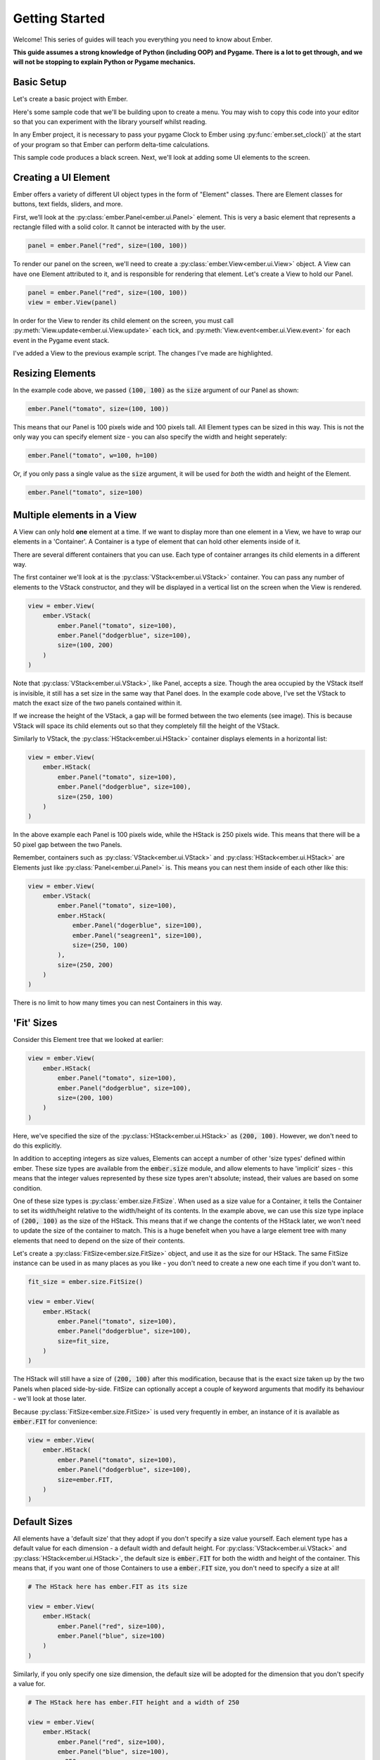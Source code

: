 .. _element_guide:

Getting Started
===================================================

Welcome! This series of guides will teach you everything you need to know about Ember.

**This guide assumes a strong knowledge of Python (including OOP) and Pygame. There is a lot to get through, and we will not be stopping to explain Python or Pygame mechanics.**

Basic Setup
------------------------

Let's create a basic project with Ember.

Here's some sample code that we'll be building upon to create a menu. You may wish to copy this code into your editor so that you can experiment with the library yourself whilst reading.

.. code-block:: python
   :linenos:
   :emphasize-lines: 9, 10

    import pygame
    import ember

    pygame.init()
    clock = pygame.time.Clock()

    screen = pygame.display.set_mode((400, 400))

    ember.init()
    ember.set_clock(clock)

    running = True
    while running:
        for event in pygame.event.get():
            if event.type == pygame.QUIT:
                running = False

        screen.fill("black")
        clock.tick(60)
        pygame.display.flip()

    pygame.quit()

In any Ember project, it is necessary to pass your pygame Clock to Ember using :py:func:`ember.set_clock()` at the start of your program so that Ember can perform delta-time calculations.

This sample code produces a black screen. Next, we'll look at adding some UI elements to the screen.

Creating a UI Element
------------------------

Ember offers a variety of different UI object types in the form of "Element" classes. There are Element classes for buttons, text fields, sliders, and more.

First, we’ll look at the :py:class:`ember.Panel<ember.ui.Panel>` element. This is very a basic element that represents a rectangle filled with a solid color. It cannot be interacted with by the user.

.. code-block:: python

    panel = ember.Panel("red", size=(100, 100))

To render our panel on the screen, we'll need to create a :py:class:`ember.View<ember.ui.View>` object. A View can have one Element attributed to it, and is responsible for rendering that element. Let's create a View to hold our Panel.

.. code-block:: python

    panel = ember.Panel("red", size=(100, 100))
    view = ember.View(panel)

In order for the View to render its child element on the screen, you must call :py:meth:`View.update<ember.ui.View.update>` each tick, and :py:meth:`View.event<ember.ui.View.event>` for each event in the Pygame event stack.

I've added a View to the previous example script. The changes I've made are highlighted.

.. image:: _static/element_guide/panel1.png
  :width: 160
  :align: right

.. code-block:: python
   :linenos:
   :emphasize-lines: 12,13,14,19,24

    import pygame
    import ember

    pygame.init()
    clock = pygame.time.Clock()

    screen = pygame.display.set_mode((400, 400))

    ember.init()
    ember.set_clock(clock)

    view = ember.View(
        ember.Panel("tomato", size=(100, 100))
    )

    running = True
    while running:
        for event in pygame.event.get():
            view.event(event)
            if event.type == pygame.QUIT:
                running = False

        screen.fill("black")
        view.update(screen)

        clock.tick(60)
        pygame.display.flip()
    pygame.quit()

Resizing Elements
------------------------

In the example code above, we passed :code:`(100, 100)` as the :code:`size` argument of our Panel as shown:

.. code-block:: python

    ember.Panel("tomato", size=(100, 100))


This means that our Panel is 100 pixels wide and 100 pixels tall. All Element types can be sized in this way. This is not the only way you can specify element size - you can also specify the width and height seperately:

.. code-block:: python

   ember.Panel("tomato", w=100, h=100)


Or, if you only pass a single value as the :code:`size` argument, it will be used for `both` the width and height of the Element.

.. code-block:: python

   ember.Panel("tomato", size=100)

Multiple elements in a View
---------------------------------------------
A View can only hold **one** element at a time. If we want to display more than one element in a View, we have to wrap our elements in a 'Container'. A Container is a type of element that can hold other elements inside of it.

There are several different containers that you can use. Each type of container arranges its child elements in a different way.

.. image:: _static/element_guide/vstack1.png
  :width: 160
  :align: right


The first container we'll look at is the :py:class:`VStack<ember.ui.VStack>` container. You can pass any number of elements to the VStack constructor, and they will be displayed in a vertical list on the screen when the View is rendered.

.. code-block:: python

    view = ember.View(
        ember.VStack(
            ember.Panel("tomato", size=100),
            ember.Panel("dodgerblue", size=100),
            size=(100, 200)
        )
    )

.. image:: _static/element_guide/vstack2.png
  :width: 160
  :align: right

Note that :py:class:`VStack<ember.ui.VStack>`, like Panel, accepts a size. Though the area occupied by the VStack itself is invisible, it still has a set size in the same way that Panel does.
In the example code above, I've set the VStack to match the exact size of the two panels contained within it.

If we increase the height of the VStack, a gap will be formed between the two elements (see image). This is because VStack will space its child elements out so that they completely fill the height of the VStack.

Similarly to VStack, the :py:class:`HStack<ember.ui.HStack>` container displays elements in a horizontal list:

.. image:: _static/element_guide/hstack1.png
  :width: 160
  :align: right

.. code-block:: python

    view = ember.View(
        ember.HStack(
            ember.Panel("tomato", size=100),
            ember.Panel("dodgerblue", size=100),
            size=(250, 100)
        )
    )

In the above example each Panel is 100 pixels wide, while the HStack is 250 pixels wide. This means that there will be a 50 pixel gap between the two Panels.

.. image:: _static/element_guide/nested1.png
  :width: 160
  :align: right


Remember, containers such as :py:class:`VStack<ember.ui.VStack>` and :py:class:`HStack<ember.ui.HStack>` are Elements just like :py:class:`Panel<ember.ui.Panel>` is. This means you can nest them inside of each other like this:

.. code-block:: python

    view = ember.View(
        ember.VStack(
            ember.Panel("tomato", size=100),
            ember.HStack(
                ember.Panel("dogerblue", size=100),
                ember.Panel("seagreen1", size=100),
                size=(250, 100)
            ),
            size=(250, 200)
        )
    )

There is no limit to how many times you can nest Containers in this way.

'Fit' Sizes
-----------------------------

Consider this Element tree that we looked at earlier:

.. code-block:: python

    view = ember.View(
        ember.HStack(
            ember.Panel("tomato", size=100),
            ember.Panel("dodgerblue", size=100),
            size=(200, 100)
        )
    )

Here, we've specified the size of the :py:class:`HStack<ember.ui.HStack>` as :code:`(200, 100)`. However, we don't need to do this explicitly.

In addition to accepting integers as size values, Elements can accept a number of other 'size types' defined within ember.
These size types are available from the :code:`ember.size` module, and allow elements to have 'implicit' sizes - this means that
the integer values represented by these size types aren't absolute; instead, their values are based on some condition.

One of these size types is :py:class:`ember.size.FitSize`. When used as a size value for a Container, it tells the Container to set its width/height
relative to the width/height of its contents. In the example above, we can use this size type inplace of :code:`(200, 100)` as the size of the HStack.
This means that if we change the contents of the HStack later, we won't need to update the size of the container to match. This is a huge benefeit when
you have a large element tree with many elements that need to depend on the size of their contents.

Let's create a :py:class:`FitSize<ember.size.FitSize>` object, and use it as the size for our HStack. The same FitSize instance can be used in as many
places as you like - you don't need to create a new one each time if you don't want to.

.. code-block:: python

    fit_size = ember.size.FitSize()

    view = ember.View(
        ember.HStack(
            ember.Panel("tomato", size=100),
            ember.Panel("dodgerblue", size=100),
            size=fit_size,
        )
    )

The HStack will still have a size of :code:`(200, 100)` after this modification, because that is the exact size taken up by the two Panels when placed side-by-side.
FitSize can optionally accept a couple of keyword arguments that modify its behaviour - we'll look at those later.

Because :py:class:`FitSize<ember.size.FitSize>` is used very frequently in ember, an instance of it is available as :code:`ember.FIT` for convenience:


.. code-block:: python

    view = ember.View(
        ember.HStack(
            ember.Panel("tomato", size=100),
            ember.Panel("dodgerblue", size=100),
            size=ember.FIT,
        )
    )
    

Default Sizes
------------------------

All elements have a 'default size' that they adopt if you don't specify a size value yourself.
Each element type has a default value for each dimension - a default width and default height.
For :py:class:`VStack<ember.ui.VStack>` and :py:class:`HStack<ember.ui.HStack>`,
the default size is :code:`ember.FIT` for both the width and height of the container.
This means that, if you want one of those Containers to use a :code:`ember.FIT` size,
you don't need to specify a size at all!


.. code-block:: python

    # The HStack here has ember.FIT as its size

    view = ember.View(
        ember.HStack(
            ember.Panel("red", size=100),
            ember.Panel("blue", size=100)
        )
    )

Similarly, if you only specify one size dimension, the default size will be adopted for the dimension that you don't specify a value for.

.. code-block:: python

    # The HStack here has ember.FIT height and a width of 250

    view = ember.View(
        ember.HStack(
            ember.Panel("red", size=100),
            ember.Panel("blue", size=100),
            w=250
        )
    )

Modifying the contents of a container
---------------------------------------------------

In the examples we've looked at so far, we've attributed elements to containers by passing them as arguments to the container constructor, like this:

.. code-block:: python

    ember.VStack(
        ember.Panel("tomato", size=100),
        ember.Panel("dodgerblue", size=100)
    )

This isn't the only way to add elements to containers. VStack and HStack support many of the methods that :code:`list` does, 
which you can use to modify the contents of the container after you've created it. For example:

.. code-block:: python

    stack = ember.VStack(
        ember.Panel("tomato", size=100),
    )
    
    view = ember.View(stack)
    
    new_panel = ember.Panel("dodgerblue", size=100)
    stack.append(new_panel)

You can also get and set items directly, just like in a python list:

.. code-block:: python

    stack = ember.VStack(
        ember.Panel("tomato", size=100),
        ember.Panel("dodgerblue", size=100)
    )

    stack[1] = ember.Panel("seagreen1", size=100)

You can modify the contents of a container at any time. For example, you could write some code that adds a new element to a
container when the space key is pressed. If the container being modified has a :code:`FIT` size, the container's
size will be updated intelligently to fit the new size of the Container's contents.

Using :code:`with` syntax
-----------------------------

We can add elements to a container using the :code:`with` statement, too.
When an element is instantiated within the context of a container,
it will be added to that container when the context is exited.

.. code-block:: python

    with ember.VStack() as stack:
        ember.Panel("tomato", size=100)
        ember.Panel("dodgerblue", size=100)

This also works with View:

.. code-block:: python

    with ember.View() as view:
        ember.Panel("tomato", size=100)

Using this syntax can make our element trees much cleaner. Consider this large element tree:

.. code-block:: python

    view = ember.View(
        ember.VStack(
            ember.Panel("tomato", size=100),
            ember.HStack(
                ember.Panel("dodgerblue", size=100),
                ember.Panel("seagreen1", size=100),
                size=(200, 100)
            ),
            size=(200, 200)
        )
    )

Using :code:`with` syntax, we can rewrite this as:

.. code-block:: python

    with ember.View() as view:
        with ember.VStack(size=(200, 200)):
            ember.Panel("tomato", size=100)
            with ember.HStack(size=(200, 100)):
                ember.Panel("dodgerblue", size=100)
                ember.Panel("seagreen1", size=100)


This alternative way of constructing menus is often much more convenient than nesting element constructors,
because you can run additional code (such as keeping a reference to an element as a variable) whilst creating your menu.

For example, you can use a :code:`for` loop to create multiple elements like this:

.. code-block:: python

    with ember.View() as view:
        with ember.VStack():
            for color in ("tomato", "dodgerblue", "seagreen1"):
                ember.Panel(color, size=100)

ZStack
------------------------

.. image:: _static/element_guide/zstack1.png
  :width: 160
  :align: right

We've seen that VStack stacks elements vertically, and HStack stacks elements horizontally.
Next, we'll look at a new container type - :py:class:`ZStack<ember.ui.ZStack>`.
This container stacks elements ontop of one another, from back to front.

.. code-block:: python

    with ember.View() as view:
        with ember.ZStack(size=ember.FIT):
            ember.Panel("tomato", size=200)
            ember.Panel("white", size=100)

When :code:`ember.FIT` is used with ZStack, ZStack adopts the size of its largest child element.
In this case, the ZStack will have 200 pixels on both axis, because its largest child element
(the red Panel) has that size. Just like with VStack and HStack, :code:`ember.FIT` is the default size for ZStack.

Text
------------------------

.. image:: _static/element_guide/text1.png
  :width: 160
  :align: right


Next, we'll look at another basic element type. :py:class:`ember.Text<ember.ui.Text>` can be used to render some text on the screen. We can create a Text object like this:

.. code-block:: python

    font = ember.PygameFont(pygame.SysFont("arial", 40))
    text = ember.Text("Hello world!", color="white", font=font)

We can also pass the font name and size directly to PygameFont instead, and ember will create the :code:`pygame.SysFont` object for us:

.. code-block:: python

    font = ember.PygameFont("arial", 40)
    text = ember.Text("Hello world!", size=200, color="white", font=font)

Lets use our Text object in a View:

.. code-block:: python

    font = ember.PygameFont("arial", 40)

    with ember.View() as view:
        ember.Text("Hello world!", size=200, color="white", font=font)

Just like any other element, Text has a size. The text itself will be rendered in the center of the Text object by default.
The Text element will attempt to render as much of the text as will fit within the width of the Text on one line, and then wrap it to the next line.

Using :code:`ember.FIT` as a size value for Text will cause the Text element to match the size of the rendered text within it. :code:`ember.FIT` is the default size for Text.

We can modify the contents of Text after its creation using the :py:meth:`set_text()<Text.set_text()>` method.

Buttons
------------------------

Lets look at our first interactive element - the :py:class:`Button<ember.ui.Button>`. Button behaves very similarly to ZStack - it contains multiple elements that are stacked ontop of one another.

.. image:: _static/element_guide/button1.png
  :width: 160
  :align: right

.. code-block:: python

    font = ember.PygameFont("arial", 40)

    with ember.View() as view:
        with ember.Button(size=(200, 50)):
            ember.Panel("red", size=(200, 50))
            ember.Text("Click me!", color="white", font=font)

When the user clicks the Button, an :code:`ember.CLICKDOWN` event is emitted. You can listen for this event in the Pygame event stack just like you would with any Pygame event.
The :code:`ember.CLICKDOWN` Event object has the :code:`element` attribute, which is a reference to the element that posted the event.

Example usage:

.. code-block:: python

    for event in pygame.event.get():
        if event.type == ember.CLICKDOWN:
            if event.element is my_button:
                print(f"Button was clicked!")

'Fill' Sizes
------------------------

Previously, we've used :py:class:`ember.size.FitSize` to make an element shrink to fit the size of it's contents.
Now, we'll look at :py:class:`ember.size.FillSize`. Elements with a FillSize will _expand_ to fill the maximum space available.

Just like with FitSize and :code:`ember.FIT`, an instance of FillSize is available as :code:`ember.FILL` for convenience.

Consider this example:

.. code-block:: python

    # The panel will have a size of (200, 50) - the maximum size available within the Button.

    with ember.Button(size=(200, 50)) as button:
        ember.Panel("red", size=ember.FILL)
        ember.Text("Hello world", color="white", font=font)

:code:`ember.FILL` is the default size for Panel elements, so we actually don't need to specify a size at all here.

.. code-block:: python

    # The panel still has a FILL size, because it is the default.

    with ember.Button(size=(200, 50)) as button:
        ember.Panel("red")
        ember.Text("Hello world", color="white", font=font)
        
Note that using FIT and FILL in conjunction can cause errors if there is nowhere to infer a size value from. Consider this code, which would raise an error:

.. code-block:: python

    with ember.VStack(w=ember.FIT):
        ember.Panel("white", w=ember.FILL, h=20)
        
The Panel has a width of :code:`ember.FILL`, so it tries to expand to the width of the VStack. But the VStack has a width of :code:`ember.FIT`, so it tries to shrink to the width of its contents! This causes a conflict, and an error is raised.

Writing this is OK though:

.. code-block:: python

    with ember.VStack(w=ember.FIT):
        ember.Panel("white", w=ember.FILL, h=20)
        ember.Panel("red", w=50, h=20)
        
Now, the VStack is able to shrink to the width of the red panel because the red panel has an explicit size.
The white panel is then able to expand to the size of the VStack. This means that all 3 elements will have a width of 50.

Spacing
-----------------------

By default, VStack and HStack space their child elements equally such that they fill the entire width/height of the HStack/VStack.
We can modify this behaviour by specifying the :code:`spacing` argument. In much the same way that sizes work, 
:code:`spacing` can accept an integer or a number of implicit 'spacing types' defined within the :code:`ember.spacing` module.

As you might expect, we can set an absolute value for :code:`spacing` by passing an integer:

.. code-block:: python

    with ember.VStack(spacing=50) as stack:
        ember.Panel("tomato", size=100)
        ember.Panel("dodgerblue", size=100)

The default spacing value is :code:`ember.FILL_SPACING`, which is an instance of :py:class:`ember.spacing.FillSpacing`.
This spacing type spaces the child elements out such that they take up the entire space provided by the container.

Challenge
------------------------

Now is a good time to experiment with what you've learnt so far. Below is a challenge that you may wish to follow.

You'll be creating a simple clicker game. Your objectives are:

- Display a Button with the text 'click me'.
- Above the button, display a Text element with the value :code:`0`. This will be our counter.
- When the button is clicked, the value displayed on the Text element should be incremented by 1.

You are of course free to look at any of the example code above whilst designing your solution. Here's what the finished product should look like:


.. image:: _static/element_guide/challenge.png
  :width: 50%
  :align: center

.. dropdown:: Reveal Solution

    .. code-block:: python

        import pygame
        import ember as ember

        pygame.init()
        clock = pygame.time.Clock()

        screen = pygame.display.set_mode((400, 400))

        ember.init()
        ember.set_clock(clock)

        counter = 0

        font = ember.PygameFont("arial", 40)

        with ember.View() as view:
            with ember.VStack(spacing=50):
                text = ember.Text("0", color="white", font=font)
                with ember.Button(size=(200, 100)) as button:
                    ember.Panel("red")
                    ember.Text("Click me!", color="white", font=font)


        running = True
        while running:
            for event in pygame.event.get():
                view.event(event)
                if event.type == pygame.QUIT:
                    running = False

                elif event.type == ember.BUTTONDOWN:
                    counter += 1
                    text.set_text(str(counter))

            screen.fill("black")
            view.update(screen)

            clock.tick(60)
            pygame.display.flip()
        pygame.quit()

Modifying size type parameters
---------------------------------------------

We can specify paramets for :py:class:`ember.size.FitSize` and :py:class:`ember.size.FillSize` to modify their behaviour. Both size types accept two parameters.
The first is called :code:`fraction`:

.. code-block:: python

    # This represents half of the width/height available to expand into
    fill_size = ember.size.FillSize(fraction=0.5)

    # This represents double the width/height of the container's contents
    fit_size = ember.size.FitSize(fraction=2)

Additionally, we can specify the :code:`offset` parameter to add or subtract a numerical value from the size.

.. code-block:: python

    # This represents 10 pixels less than the width/height available to expand into
    fill_size = ember.size.FillSize(offset=-10)

    # This represents 10 pixels more than the width/height of the container's contents
    fit_size = ember.size.FitSize(offset=10)

We can use the :code:`+-*/` operators to modify these values, too. When you use these operators on a size type, a new size type will be returned with the adjustments made.

.. code-block:: python

    # This is equivalent to ember.size.FillSize(offset=-10)
    fill_size = ember.FILL - 10

Element Positioning
------------------------

In addition to changing the size of an element, we can change its position relative to its parent element. All elements have :code:`pos`, :code:`x` and :code:`y` parameters, which work in a similar way to :code:`size`, :code:`w` and :code:`h`.

.. image:: _static/element_guide/position1.png
  :width: 160
  :align: right

Let's look at an example. By default, the VStack container will align its child elements to the center of the VStack. We can change this behaviour by specifying an :code:`x` position for one of the VStack's child elements. Specifying an integer for this parameter will position the element that number of pixels from the left edge of the VStack.

.. code-block:: python

    with ember.VStack(w=200, h=250):
        ember.Panel("tomato", size=100)
        ember.Panel("dodgerblue", size=100, x=0)

Adjusting the :code:`y` position of elements in a VStack won't do anything - the y position of the elements is decided entirely by the VStack itself. HStack allows you to adjust the :code:`y`, but not the :code:`x`. ZStack lets you adjust both.

Anchors
.............

As an alternative to passing integers as position arguments, you can use **position types** instead.

.. code-block:: python

    with ember.ZStack():
        # Anchored to the top-left of the container
        ember.Button(x=(ember.TOP, ember.LEFT))

        # Anchored to the right, with a y position of 200
        ember.Button(pos=(ember.RIGHT, 200))

These anchors support the :code:`+-` operators, meaning that you can add padding like this much like you can do with sizes:

.. code-block:: python

    # 30 pixels from the bottom-right on both the x and y axes
       ember.Button(pos=(ember.RIGHT-30, ember.BOTTOM-30))

Here are the anchors that you can use:

- :code:`LEFT`
- :code:`RIGHT`
- :code:`TOP`
- :code:`BOTTOM`
- :code:`CENTER`

Additionally, there are a number of dual anchors too:

.. code-block:: python

    # Instead of writing:
    ember.Button(pos=(ember.TOP, ember.LEFT))
    # You can write:
    ember.Button(pos=ember.TOPLEFT)

- :code:`TOPLEFT`
- :code:`TOPRIGHT`
- :code:`BOTTOMLEFT`
- :code:`BOTTOMRIGHT`
- :code:`MIDLEFT`
- :code:`MIDRIGHT`
- :code:`MIDTOP`
- :code:`MIDBOTTOM`
